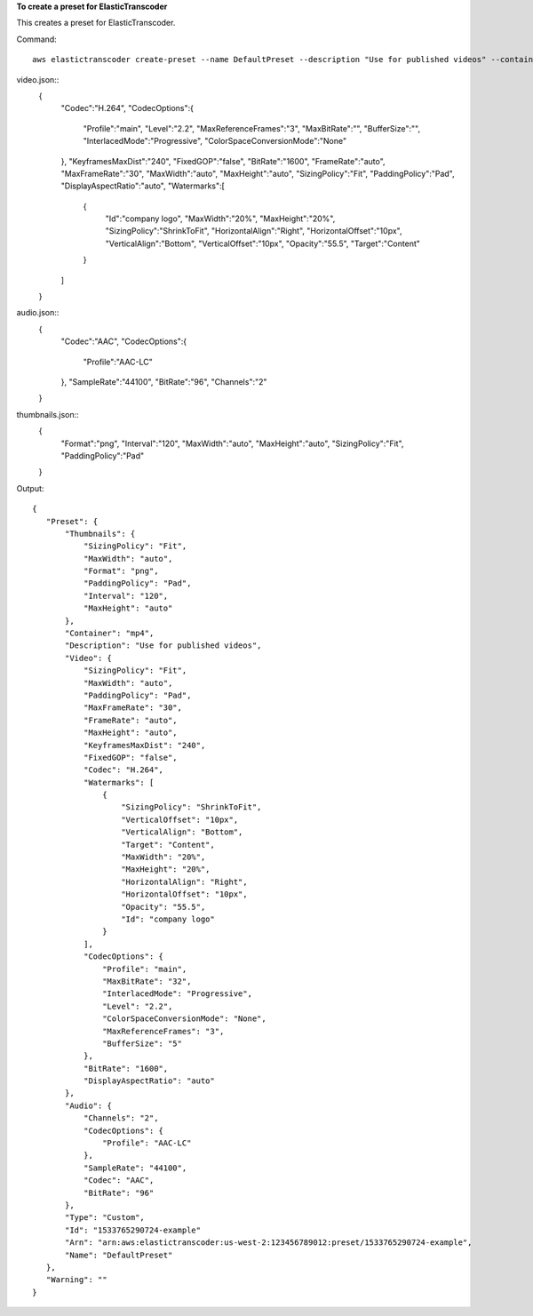 
**To create a preset for ElasticTranscoder**

This creates a preset for ElasticTranscoder.

Command::

  aws elastictranscoder create-preset --name DefaultPreset --description "Use for published videos" --container mp4 --video file://video.json --audio file://audio.json --thumbnails file://thumbnails.json


video.json::
   {
      "Codec":"H.264",
      "CodecOptions":{
         "Profile":"main",
         "Level":"2.2",
         "MaxReferenceFrames":"3",
         "MaxBitRate":"",
         "BufferSize":"",
         "InterlacedMode":"Progressive",
         "ColorSpaceConversionMode":"None"
      },
      "KeyframesMaxDist":"240",
      "FixedGOP":"false",
      "BitRate":"1600",
      "FrameRate":"auto",
      "MaxFrameRate":"30",
      "MaxWidth":"auto",
      "MaxHeight":"auto",
      "SizingPolicy":"Fit",
      "PaddingPolicy":"Pad",
      "DisplayAspectRatio":"auto",
      "Watermarks":[
         {
            "Id":"company logo",
            "MaxWidth":"20%",
            "MaxHeight":"20%", 
            "SizingPolicy":"ShrinkToFit",
            "HorizontalAlign":"Right",
            "HorizontalOffset":"10px",
            "VerticalAlign":"Bottom",
            "VerticalOffset":"10px",
            "Opacity":"55.5",
            "Target":"Content"
         }
      ]
   }
   
audio.json::
   {
      "Codec":"AAC",
      "CodecOptions":{
         "Profile":"AAC-LC"
      },
      "SampleRate":"44100",
      "BitRate":"96",
      "Channels":"2"
   }
   
thumbnails.json::
   {
      "Format":"png",
      "Interval":"120",
      "MaxWidth":"auto",
      "MaxHeight":"auto",
      "SizingPolicy":"Fit",
      "PaddingPolicy":"Pad"
   }
   

Output::

 {
    "Preset": {
        "Thumbnails": {
            "SizingPolicy": "Fit",
            "MaxWidth": "auto",
            "Format": "png",
            "PaddingPolicy": "Pad",
            "Interval": "120",
            "MaxHeight": "auto"
        },
        "Container": "mp4",
        "Description": "Use for published videos",
        "Video": {
            "SizingPolicy": "Fit",
            "MaxWidth": "auto",
            "PaddingPolicy": "Pad",
            "MaxFrameRate": "30",
            "FrameRate": "auto",
            "MaxHeight": "auto",
            "KeyframesMaxDist": "240",
            "FixedGOP": "false",
            "Codec": "H.264",
            "Watermarks": [
                {
                    "SizingPolicy": "ShrinkToFit",
                    "VerticalOffset": "10px",
                    "VerticalAlign": "Bottom",
                    "Target": "Content",
                    "MaxWidth": "20%",
                    "MaxHeight": "20%",
                    "HorizontalAlign": "Right",
                    "HorizontalOffset": "10px",
                    "Opacity": "55.5",
                    "Id": "company logo"
                }
            ],
            "CodecOptions": {
                "Profile": "main",
                "MaxBitRate": "32",
                "InterlacedMode": "Progressive",
                "Level": "2.2",
                "ColorSpaceConversionMode": "None",
                "MaxReferenceFrames": "3",
                "BufferSize": "5"
            },
            "BitRate": "1600",
            "DisplayAspectRatio": "auto"
        },
        "Audio": {
            "Channels": "2",
            "CodecOptions": {
                "Profile": "AAC-LC"
            },
            "SampleRate": "44100",
            "Codec": "AAC",
            "BitRate": "96"
        },
        "Type": "Custom",
        "Id": "1533765290724-example"
        "Arn": "arn:aws:elastictranscoder:us-west-2:123456789012:preset/1533765290724-example",
        "Name": "DefaultPreset"
    },
    "Warning": ""
 }	
